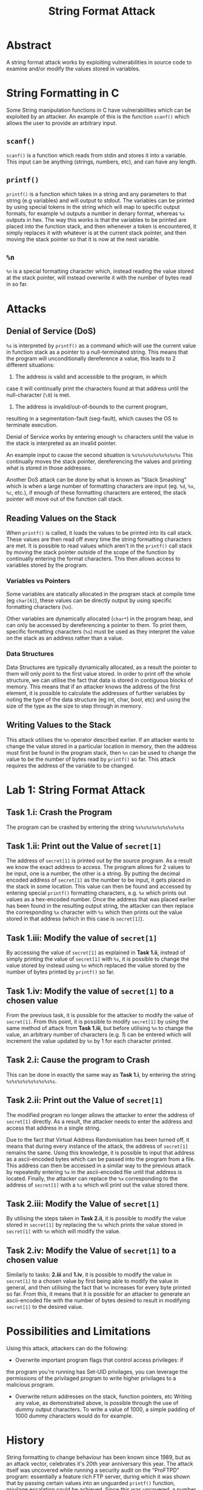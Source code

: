 #+title: String Format Attack

* Abstract

A string format attack works by exploiting vulnerabilities in source
code to examine and/or modify the values stored in variables.


* String Formatting in C

Some String manipulation functions in C have vulnerabilities which can
be exploited by an attacker. An example of this is the function
~scanf()~ which allows the user to provide an arbitrary input.

** ~scanf()~

~scanf()~ is a function which reads from stdin and stores it into a
variable. This input can be anything (strings, numbers, etc), and can
have any length.

** ~printf()~

~printf()~ is a function which takes in a string and any parameters to
that string (e.g variables) and will output to stdout. The variables
can be printed by using special tokens in the string which will map to
specific output formats, for example ~%d~ outputs a number in denary
format, whereas ~%x~ outputs in hex. The way this works is that the
variables to be printed are placed into the function stack, and then
whenever a token is encountered, it simply replaces it with whatever
is at the current stack pointer, and then moving the stack pointer so
that it is now at the next variable.

** ~%n~

~%n~ is a special formatting character which, instead reading the
value stored at the stack pointer, will instead overwrite it with the
number of bytes read in so far.

* Attacks

** Denial of Service (DoS)

~%s~ is interpreted by ~printf()~ as a command which will use the
current value in function stack as a pointer to a null-terminated
string. This means that the program will unconditionally dereference a
value, this leads to 2 different situations:

 1) The address is valid and accessible to the program, in which
 case it will continually print the characters found at that address
 until the null-character (~\0~) is met.
 2) The address is invalid/out-of-bounds to the current program,
 resulting in a segmentation-fault (seg-fault), which causes the OS to
 terminate execution.

Denial of Service works by entering enough ~%s~ characters until the
value in the stack is interpreted as an invalid pointer.

An example input to cause the second situation is ~%s%s%s%s%s%s%s%s%s~
This continually moves the stack pointer, dereferencing the values and
printing what is stored in those addresses.

Another DoS attack can be done by what is known as "Stack Smashing"
which is when a large number of formatting characters are input
(eg. ~%d~, ~%x~, ~%c~, etc.), if enough of these formatting characters are
entered, the stack pointer will move out of the function call stack.

** Reading Values on the Stack

When ~printf()~ is called, it loads the values to be printed into its
call stack. These values are then read off every time the string
formatting characters are met. It is possible to read values which
aren't in the ~printf()~ call stack by moving the stack pointer outside
of the scope of the function by continually entering the format
characters. This then allows access to variables stored by the
program.

*** Variables vs Pointers

Some variables are statically allocated in the program stack at
compile time (eg ~char[6]~), these values can be directly
output by using specific formatting characters (~%x~).

Other variables are dynamically allocated (~char*~) in the program heap, and
can only be accessed by dereferencing a pointer to them. To print
them, specific formatting characters (~%s~) must be used as they interpret
the value on the stack as an address rather than a value.

*** Data Structures

Data Structures are typically dynamically allocated, as a result the
pointer to them will only point to the first value stored. In order to
print off the whole structure, we can utilise the fact that data is
stored in contiguous blocks of memory. This means that if an attacker
knows the address of the first element, it is possible to calculate
the addresses of further variables by noting the type of the data
structure (eg int, char, bool, etc) and using the size of the type as
the size to step through in memory.

** Writing Values to the Stack

This attack utilises the ~%n~ operator described earlier. If an
attacker wants to change the value stored in a particular location in
memory, then the address must first be found in the program stack,
then ~%n~ can be used to change the value to be the number of bytes
read by ~printf()~ so far. This attack requires the address of the
variable to be changed.

* Lab 1: String Format Attack

** Task 1.i: Crash the Program

The program can be crashed by entering the string ~%s%s%s%s%s%s%s%s%s~


** Task 1.ii: Print out the Value of ~secret[1]~

The address of ~secret[1]~ is printed out by the source program. As a
result we know the exact address to access. The program allows for 2
values to be input, one is a number, the other is a string. By putting
the decimal encoded address of ~secret[1]~ as the number to be input, it
gets placed in the stack in some location. This value can then be
found and accessed by entering special ~printf()~ formatting
characters, e.g. ~%x~ which prints out values as a hex-encoded
number. Once the address that was placed earlier has been found in the
resulting output string, the attacker can then replace the
corresponding ~%x~ character with ~%s~ which then prints out the value
stored in that address (which in this case is ~secret[1]~).


** Task 1.iii: Modify the value of ~secret[1]~

By accessing the value of ~secret[1]~ as explained in *Task 1.ii*,
instead of simply printing the value of ~secret[1]~ with ~%s~, it is
possible to change the value stored by instead using ~%n~ which
replaced the value stored by the number of bytes printed by ~printf()~ so
far.


** Task 1.iv: Modify the value of ~secret[1]~ to a chosen value

From the previous task, it is possible for the attacker to modify the
value of ~secret[1]~. From this point, it is possible to modify
~secret[1]~ by using the same method of attack from *Task 1.iii*, but
before utilising ~%n~ to change the value, an arbitrary number of
characters (e.g. /1/) can be entered which will increment the value
updated by ~%n~ by 1 for each character printed.

** Task 2.i: Cause the program to Crash

This can be done in exactly the same way as *Task 1.i*, by entering
the string ~%s%s%s%s%s%s%s%s%s~.


** Task 2.ii: Print out the Value of ~secret[1]~

The modified program no longer allows the attacker to enter the
address of ~secret[1]~ directly. As a result, the attacker needs to
enter the address and access that address in a single string.

Due to the fact that Virtual Address Randomisation has been turned
off, it means that during every instance of the attack, the address of
~secret[1]~ remains the same. Using this knowledge, it is possible to
input that address as a ascii-encoded bytes which can be passed into
the program from a file. This address can then be accessed in a
similar way to the previous attack by repeatedly entering ~%x~ in the
ascii-encoded file until that address is located. Finally, the
attacker can replace the ~%x~ corresponding to the address of
~secret[1]~ with a ~%s~ which will print out the value stored there.


** Task 2.iii: Modify the Value of ~secret[1]~

By utilising the steps taken in *Task 2.ii*, it is possible to modify
the value stored in ~secret[1]~ by replacing the ~%s~ which prints the
value stored in ~secret[1]~ with ~%n~ which will modify the value.


** Task 2.iv: Modify the Value of ~secret[1]~ to a chosen value

Similarly to tasks: *2.iii* and *1.iv*, it is possible to modify the
value in ~secret[1]~ to a chosen value by first being able to modify
the value in general, and then utilising the fact that ~%n~ increases
for every byte printed so far. From this, it means that it is possible
for an attacker to generate an ascii-encoded file with the number of
bytes desired to result in modifying ~secret[1]~ to the desired value.

* Possibilities and Limitations

Using this attack, attackers can do the following:

 - Overwrite important program flags that control access privileges: if
 the program  you're running has Set-UID privilages, you can leverage
 the permissions  of the privilaged program to write higher privilages
 to a malicious program.

- Overwrite return addresses on the stack, function pointers, etc
  Writing any value, as demonstrated above, is possible through the
  use of dummy output characters. To write a value of 1000, a simple
  padding of 1000 dummy characters would do for example.

* History

String formatting to change behaviour has been known since 1989, but
as an attack vector, celebrates it's 20th year anniversary this
year. The attack itself was uncovered while running a security audit
on the "ProFTPD" program: essentially a feature rich FTP server,
during which it was shown that by passing certain values into an
unguarded ~printf()~ function, privilage escalation could be
achieved. Since this was uncovered, a number of prevention mechanisms
have been devised to assist programmer's in detecting the vulnerability.

* Prevention

 - Compiler Support

- Address randomization:  just like the countermeasures used to protect
  against buffer-overflow attacks, address randomization makes it
  difficult for the attackers to find out what address they want to read/write

* Detection

 - x86 compiled binary analysis
